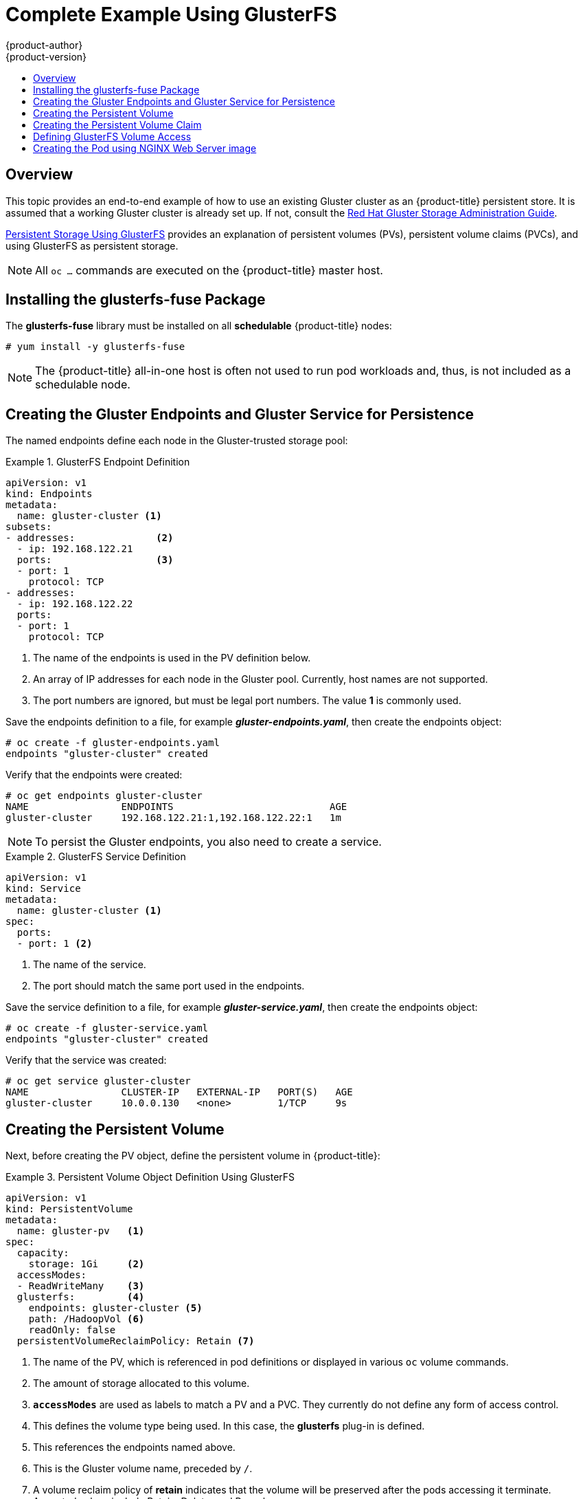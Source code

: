 [[install-config-storage-examples-gluster-example]]
= Complete Example Using GlusterFS
{product-author}
{product-version}
:data-uri:
:icons:
:experimental:
:toc: macro
:toc-title:
:prewrap!:

toc::[]

== Overview


This topic provides an end-to-end example of how to use an existing Gluster
cluster as an {product-title} persistent store. It is assumed that a working
Gluster cluster is already set up. If not, consult the
link:https://access.redhat.com/documentation/en-US/Red_Hat_Storage/3.1/html/Administration_Guide/index.html[Red
Hat Gluster Storage Administration Guide].

xref:../../install_config/persistent_storage/persistent_storage_glusterfs.adoc#install-config-persistent-storage-persistent-storage-glusterfs[Persistent
Storage Using GlusterFS] provides an explanation of persistent volumes (PVs),
persistent volume claims (PVCs), and using GlusterFS as persistent storage.


[NOTE]
====
All `oc ...` commands are executed on the {product-title} master host.
====

[[complete-example-using-gusterfs-installing-the-glusterfs-fuse-package]]
== Installing the glusterfs-fuse Package
The *glusterfs-fuse* library must be installed on all *schedulable* {product-title} nodes:

====
----
# yum install -y glusterfs-fuse
----
====

[NOTE]
====
The {product-title} all-in-one host is often not used to run pod workloads and, thus, is not included as a schedulable node.
====

[[complete-example-using-gusterfs-creating-the-gluster-endpoints]]
== Creating the Gluster Endpoints and Gluster Service for Persistence

The named endpoints define each node in the Gluster-trusted storage pool:


.GlusterFS Endpoint Definition
====
[source,yaml]
----
apiVersion: v1
kind: Endpoints
metadata:
  name: gluster-cluster <1>
subsets:
- addresses:              <2>
  - ip: 192.168.122.21
  ports:                  <3>
  - port: 1
    protocol: TCP
- addresses:
  - ip: 192.168.122.22
  ports:
  - port: 1
    protocol: TCP

----
<1> The name of the endpoints is used in the PV definition below.
<2> An array of IP addresses for each node in the Gluster pool. Currently, host
names are not supported.
<3> The port numbers are ignored, but must be legal port numbers. The value *1*
is commonly used.
====

Save the endpoints definition to a file, for example *_gluster-endpoints.yaml_*,
then create the endpoints object:

====
----
# oc create -f gluster-endpoints.yaml
endpoints "gluster-cluster" created
----
====

Verify that the endpoints were created:

====
----
# oc get endpoints gluster-cluster
NAME                ENDPOINTS                           AGE
gluster-cluster     192.168.122.21:1,192.168.122.22:1   1m
----
====

[NOTE]
====
To persist the Gluster endpoints, you also need to create a service.
====

.GlusterFS Service Definition
====
[source,yaml]
----
apiVersion: v1
kind: Service
metadata:
  name: gluster-cluster <1>
spec:
  ports:
  - port: 1 <2>

----
<1> The name of the service.
<2> The port should match the same port used in the endpoints.
====

Save the service definition to a file, for example *_gluster-service.yaml_*,
then create the endpoints object:

====
----
# oc create -f gluster-service.yaml
endpoints "gluster-cluster" created
----
====

Verify that the service was created:

====
----
# oc get service gluster-cluster
NAME                CLUSTER-IP   EXTERNAL-IP   PORT(S)   AGE
gluster-cluster     10.0.0.130   <none>        1/TCP     9s

----
====

[[complete-example-using-gusterfs-creating-the-persistent-volume]]
== Creating the Persistent Volume
Next, before creating the PV object, define the persistent volume in
{product-title}:

.Persistent Volume Object Definition Using GlusterFS
====

[source,yaml]
----
apiVersion: v1
kind: PersistentVolume
metadata:
  name: gluster-pv   <1>
spec:
  capacity:
    storage: 1Gi     <2>
  accessModes:
  - ReadWriteMany    <3>
  glusterfs:         <4>
    endpoints: gluster-cluster <5>
    path: /HadoopVol <6>
    readOnly: false
  persistentVolumeReclaimPolicy: Retain <7>
----
<1> The name of the PV, which is referenced in pod definitions or displayed in
various `oc` volume commands.
<2> The amount of storage allocated to this volume.
<3> `*accessModes*` are used as labels to match a PV and a PVC. They currently
do not define any form of access control.
<4> This defines the volume type being used. In this case, the *glusterfs*
plug-in is defined.
<5> This references the endpoints named above.
<6> This is the Gluster volume name, preceded by `/`.
<7> A volume reclaim policy of *retain* indicates that the volume will be preserved
after the pods accessing it terminate. Accepted values include Retain, Delete,
and Recycle.
====

Save the PV definition to a file, for example *_gluster-pv.yaml_*,
and create the persistent volume:

====
----
# oc create -f gluster-pv.yaml
persistentvolume "gluster-pv" created
----
====

Verify that the persistent volume was created:

====
----
# oc get pv
NAME         LABELS    CAPACITY   ACCESSMODES   STATUS      CLAIM     REASON    AGE
gluster-pv   <none>    1Gi        RWX           Available                       37s
----
====

[[complete-example-using-gusterfs-creating-the-persistent-volume-claim]]
== Creating the Persistent Volume Claim
A persistent volume claim (PVC) specifies the desired access mode and storage
capacity. Currently, based on only these two attributes, a PVC is bound to a
single PV. Once a PV is bound to a PVC, that PV is essentially tied to the PVC's
project and cannot be bound to by another PVC. There is a one-to-one mapping of
PVs and PVCs. However, multiple pods in the same project can use the same PVC.

.PVC Object Definition
====
[source,yaml]
----
apiVersion: v1
kind: PersistentVolumeClaim
metadata:
  name: gluster-claim  <1>
spec:
  accessModes:
  - ReadWriteMany      <2>
  resources:
     requests:
       storage: 1Gi    <3>
----
<1> The claim name is referenced by the pod under its `*volumes*` section.
<2> As mentioned above for PVs, the `*accessModes*` do not enforce access rights,
but rather act as labels to match a PV to a PVC.
<3> This claim will look for PVs offering *1Gi* or greater capacity.
====

Save the PVC definition to a file, for example *_gluster-claim.yaml_*,
and create the PVC:

====
----
# oc create -f gluster-claim.yaml
persistentvolumeclaim "gluster-claim" created
----
====

Verify the PVC was created and bound to the expected PV:

====
----
# oc get pvc
NAME            LABELS    STATUS    VOLUME       CAPACITY   ACCESSMODES   AGE
gluster-claim   <none>    Bound     gluster-pv   1Gi        RWX           24s
                                    <1>
----
<1> The claim was bound to the *gluster-pv* PV.
====

[[complete-example-using-gusterfs-defining-glusterfs-volume-access]]
== Defining GlusterFS Volume Access
Access is necessary to a node in the Gluster-trusted storage pool. On this node,
examine the *glusterfs-fuse* mount:

====
----
# ls -lZ /mnt/glusterfs/
drwxrwx---. yarn hadoop system_u:object_r:fusefs_t:s0    HadoopVol

# id yarn
uid=592(yarn) gid=590(hadoop) groups=590(hadoop)
    <1>
                  <2>
----
<1> The owner has ID 592.
<2> The group has ID 590.
====

In order to access the *HadoopVol* volume, the container must match the SELinux
label, and either run with a UID of 592, or with 590 in its supplemental groups.
It is recommended to gain access to the volume by matching the Gluster mount's
groups, which is defined in the pod definition below.

By default, SELinux does not allow writing from a pod to a remote Gluster
server. To enable writing to GlusterFS volumes with SELinux enforcing on each
node, run:

====
----
# setsebool -P virt_sandbox_use_fusefs on
----
====

[NOTE]
====
The `virt_sandbox_use_fusefs` boolean is defined by the *docker-selinux*
package. If you get an error saying it is not defined, ensure that this package
is installed.
====

[[complete-example-using-gusterfs-creating-the-pod]]
== Creating the Pod using NGINX Web Server image
A pod definition file or a template file can be used to define a pod. Below is a
pod specification that creates a single container and mounts the Gluster volume
for read-write access:

[NOTE]
====
The NGINX image may require to run in privileged mode to create the mount and
run properly. An easy way to accomplish this is to simply add your user to the
*privileged* Security Context Constraint (SCC):
----
$ oadm policy add-scc-to-user privileged myuser
----

Then, add the *privileged: true* to the containers `*securityContext:*` section
of the YAML file (as seen in the example below).

xref:../../admin_guide/manage_scc.adoc#admin-guide-manage-scc[Managing Security
Context Constraints] provides additional information regarding SCCs.
====

.Pod Object Definition using NGINX image
====
[source,yaml]
----
apiVersion: v1
kind: Pod
metadata:
  name: gluster-pod1
  labels:
    name: gluster-pod1   <1>
spec:
  containers:
  - name: gluster-pod1
    image: nginx       <2>
    ports:
    - name: web
      containerPort: 80
    securityContext:
      privileged: true
    volumeMounts:
    - name: gluster-vol1 <3>
      mountPath: /usr/share/nginx/html <4>
      readOnly: false
  securityContext:
    supplementalGroups: [590]       <5>
  volumes:
  - name: gluster-vol1   <3>
    persistentVolumeClaim:
      claimName: gluster-claim      <6>
----
<1> The name of this pod as displayed by `oc get pod`.
<2> The image run by this pod. In this case, we are using a standard NGINX image.
<3> The name of the volume. This name must be the same in both the
`*containers*` and `*volumes*` sections.
<4> The mount path as seen in the container.
<5> The `*SupplementalGroup*` ID (Linux Groups) to be assigned at the pod level
and as discussed this should match the POSIX permissions on the Gluster volume.
<6> The PVC that is bound to the Gluster cluster.
====

Save the pod definition to a file, for example *_gluster-pod1.yaml_*,
 and create the pod:

====
----
# oc create -f gluster-pod1.yaml
pod "gluster-pod1" created
----
====

Verify the pod was created:

====
----
# oc get pod
NAME           READY     STATUS    RESTARTS   AGE
gluster-pod1   1/1       Running   0          31s

                         <1>
----
<1> After a minute or so, the pod will be in the *Running* state.
====

More details are shown in the `oc describe pod` command:

====
----
# oc describe pod gluster-pod1
Name:			gluster-pod1
Namespace:		default  <1>
Security Policy:	privileged
Node:			ose1.rhs/192.168.122.251
Start Time:		Wed, 24 Aug 2016 12:37:45 -0400
Labels:			name=gluster-pod1
Status:			Running
IP:			172.17.0.2  <2>
Controllers:		<none>
Containers:
  gluster-pod1:
    Container ID:	docker://e67ed01729e1dc7369c5112d07531a27a7a02a7eb942f17d1c5fce32d8c31a2d
    Image:		nginx
    Image ID:		docker://sha256:4efb2fcdb1ab05fb03c9435234343c1cc65289eeb016be86193e88d3a5d84f6b
    Port:		80/TCP
    State:		Running
      Started:		Wed, 24 Aug 2016 12:37:52 -0400
    Ready:		True
    Restart Count:	0
    Volume Mounts:
      /usr/share/nginx/html/test from glustervol (rw)
      /var/run/secrets/kubernetes.io/serviceaccount from default-token-1n70u (ro)
    Environment Variables:	<none>
Conditions:
  Type		Status
  Initialized 	True
  Ready 	True
  PodScheduled 	True
Volumes:
  glustervol:
    Type:	PersistentVolumeClaim (a reference to a PersistentVolumeClaim in the same namespace)
    ClaimName:	gluster-claim  <3>
    ReadOnly:	false
  default-token-1n70u:
    Type:	Secret (a volume populated by a Secret)
    SecretName:	default-token-1n70u
QoS Tier:	BestEffort
Events:    <4>
  FirstSeen	LastSeen	Count	From			SubobjectPath			Type		Reason		Message
  ---------	--------	-----	----			-------------			--------	------		-------
  10s		10s		1	{default-scheduler }					Normal		Scheduled	Successfully assigned gluster-pod1 to ose1.rhs
  9s		9s		1	{kubelet ose1.rhs}	spec.containers{gluster-pod1}	Normal		Pulling		pulling image "nginx"
  4s		4s		1	{kubelet ose1.rhs}	spec.containers{gluster-pod1}	Normal		Pulled		Successfully pulled image "nginx"
  3s		3s		1	{kubelet ose1.rhs}	spec.containers{gluster-pod1}	Normal		Created		Created container with docker id e67ed01729e1
  3s		3s		1	{kubelet ose1.rhs}	spec.containers{gluster-pod1}	Normal		Started		Started container with docker id e67ed01729e1
----
<1> The project (namespace) name.
<2> The IP address of the {product-title} node running the pod.
<3> The PVC name used by the pod.
<4> The list of events resulting in the pod being launched and the Gluster
volume being mounted.
====

There is more internal information, including the SCC used to authorize the pod,
the pod's user and group IDs, the ⁠SELinux label, and more shown in the `oc get pod <name> -o yaml` command:

====
----
# oc get pod gluster-pod1 -o yaml
apiVersion: v1
kind: Pod
metadata:
  annotations:
    openshift.io/scc: privileged  <1>
  creationTimestamp: 2016-08-24T16:37:45Z
  labels:
    name: gluster-pod1
  name: gluster-pod1
  namespace: default  <2>
  resourceVersion: "482"
  selfLink: /api/v1/namespaces/default/pods/gluster-pod1
  uid: 15afda77-6a19-11e6-aadb-525400f7256d
spec:
  containers:
  - image: nginx
    imagePullPolicy: Always
    name: gluster-pod1
    ports:
    - containerPort: 80
      name: web
      protocol: TCP
    resources: {}
    securityContext:
      privileged: true  <3>
    terminationMessagePath: /dev/termination-log
    volumeMounts:
    - mountPath: /usr/share/nginx/html
      name: glustervol
    - mountPath: /var/run/secrets/kubernetes.io/serviceaccount
      name: default-token-1n70u
      readOnly: true
  dnsPolicy: ClusterFirst
  host: ose1.rhs
  imagePullSecrets:
  - name: default-dockercfg-20xg9
  nodeName: ose1.rhs
  restartPolicy: Always
  securityContext:
    supplementalGroups:
    - 590   <4>
  serviceAccount: default
  serviceAccountName: default
  terminationGracePeriodSeconds: 30
  volumes:
  - name: glustervol
    persistentVolumeClaim:
      claimName: gluster-claim  <5>
  - name: default-token-1n70u
    secret:
      secretName: default-token-1n70u
status:
  conditions:
  - lastProbeTime: null
    lastTransitionTime: 2016-08-24T16:37:45Z
    status: "True"
    type: Initialized
  - lastProbeTime: null
    lastTransitionTime: 2016-08-24T16:37:53Z
    status: "True"
    type: Ready
  - lastProbeTime: null
    lastTransitionTime: 2016-08-24T16:37:45Z
    status: "True"
    type: PodScheduled
  containerStatuses:
  - containerID: docker://e67ed01729e1dc7369c5112d07531a27a7a02a7eb942f17d1c5fce32d8c31a2d
    image: nginx
    imageID: docker://sha256:4efb2fcdb1ab05fb03c9435234343c1cc65289eeb016be86193e88d3a5d84f6b
    lastState: {}
    name: gluster-pod1
    ready: true
    restartCount: 0
    state:
      running:
        startedAt: 2016-08-24T16:37:52Z
  hostIP: 192.168.122.251
  phase: Running
  podIP: 172.17.0.2
  startTime: 2016-08-24T16:37:45Z
----
<1> The SCC used by the pod.
<2> The project (namespace) name.
<3> The security context level requested, in this case privileged
<4> The supplemental group ID for the pod (all containers).
<5> The PVC name used by the pod.
====
